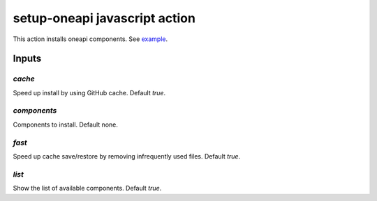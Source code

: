 ================================
 setup-oneapi javascript action
================================

This action installs oneapi components. See example_.

Inputs
======

`cache`
-------

Speed up install by using GitHub cache. Default `true`.

`components`
------------

Components to install. Default none.

`fast`
------

Speed up cache save/restore by removing infrequently used
files. Default `true`.

`list`
------

Show the list of available components. Default `true`.

.. _example: https://github.com/rscohn2/test-setup-oneapi/blob/main/.github/workflows/main.yml
